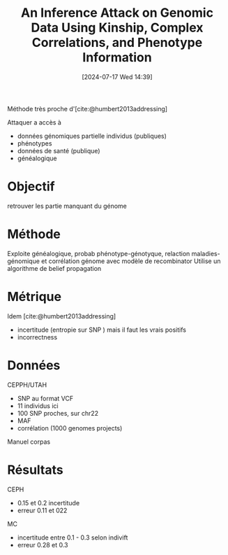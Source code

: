 #+title:      An Inference Attack on Genomic Data Using Kinship, Complex Correlations, and Phenotype Information
#+date:       [2024-07-17 Wed 14:39]
#+filetags:   :bib:facebook:
#+identifier: 20240717T143901
#+reference:  deznabi2018inference


Méthode très proche d'[cite:@humbert2013addressing]

Attaquer a accès à
- données génomiques partielle individus (publiques)
- phénotypes
- données de santé (publique)
- généalogique
* Objectif
retrouver les partie manquant du génome
* Méthode
Exploite généalogique, probab phénotype-génotyque, relaction maladies-génomique et corrélation génome avec modèle de recombinator
Utilise un algorithme de belief propagation
* Métrique
Idem [cite:@humbert2013addressing]
- incertitude (entropie sur SNP ) mais il faut les vrais positifs
- incorrectness
* Données
CEPPH/UTAH
- SNP au format VCF
- 11 individus ici
- 100 SNP proches, sur chr22
- MAF
- corrélation (1000 genomes projects)
Manuel corpas

* Résultats
CEPH
- 0.15 et 0.2 incertitude
- erreur 0.11 et 022
MC
- incertitude entre 0.1 - 0.3 selon indivift
- erreur 0.28 et 0.3
